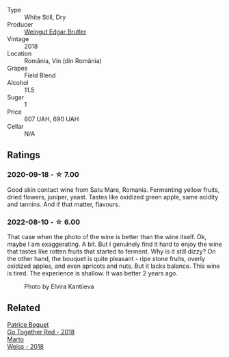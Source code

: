 #+attr_html: :class wine-main-image
[[file:/images/b7/273268-eb5a-4131-a135-e1cfd610752f/2020-09-19-13-51-46-4498FB5C-565A-4914-9D31-4D826BB61A3D-1-105-c.webp]]

- Type :: White Still, Dry
- Producer :: [[barberry:/producers/4201bdfd-2fab-4d05-9fd9-0154225a5a7b][Weingut Edgar Brutler]]
- Vintage :: 2018
- Location :: România, Vin (din România)
- Grapes :: Field Blend
- Alcohol :: 11.5
- Sugar :: 1
- Price :: 607 UAH, 690 UAH
- Cellar :: N/A

** Ratings

*** 2020-09-18 - ☆ 7.00

Good skin contact wine from Satu Mare, Romania. Fermenting yellow fruits, dried flowers, juniper, yeast. Tastes like oxidized green apple, same acidity and tannins. And if that matter, flavours.

*** 2022-08-10 - ☆ 6.00

That case when the photo of the wine is better than the wine itself. Ok, maybe I am exaggerating. A bit. But I genuinely find it hard to enjoy the wine that tastes like rotten fruits that started to ferment. Why is it still dizzy? On the other hand, the bouquet is quite pleasant - ripe stone fruits, overly oxidized apples, and even apricots and nuts. But it lacks balance. This wine is tired. The experience is shallow. It was better 2 years ago.

#+caption: Photo by Elvira Kantiieva
[[file:/images/b7/273268-eb5a-4131-a135-e1cfd610752f/2022-08-10-19-58-34-photo-2022-08-10 19.58.01.webp]]

** Related

#+begin_export html
<div class="flex-container">
  <a class="flex-item flex-item-left" href="/wines/369d38ae-163d-4c8d-bc21-1900c8b72a7d.html">
    <img class="flex-bottle" src="/images/36/9d38ae-163d-4c8d-bc21-1900c8b72a7d/2020-09-20-12-47-07-BD1F367A-87EA-43DE-9C3A-75B1D04AD231-1-105-c.webp"></img>
    <section class="h text-small text-lighter">Patrice Beguet</section>
    <section class="h text-bolder">Go Together Red - 2018</section>
  </a>

  <a class="flex-item flex-item-right" href="/wines/72b542d8-fab8-4147-8436-297f41c46ade.html">
    <img class="flex-bottle" src="/images/72/b542d8-fab8-4147-8436-297f41c46ade/2020-07-08-15-29-42-5EFAB626-9612-4DBF-A836-8295ED8E170B-1-105-c.webp"></img>
    <section class="h text-small text-lighter">Marto</section>
    <section class="h text-bolder">Weiss - 2018</section>
  </a>

</div>
#+end_export
